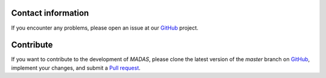 .. _contact:

Contact information
===================================

If you encounter any problems, please open an issue at our `GitHub <https://github.com/kubanmar/madas/issues>`_ project.

Contribute
===================================

If you want to contribute to the development of `MADAS`, please clone the latest version of the `master` branch on `GitHub <https://github.com/kubanmar/madas/tree/master>`_, implement your changes, and submit a `Pull request <https://github.com/kubanmar/madas/pulls>`_.